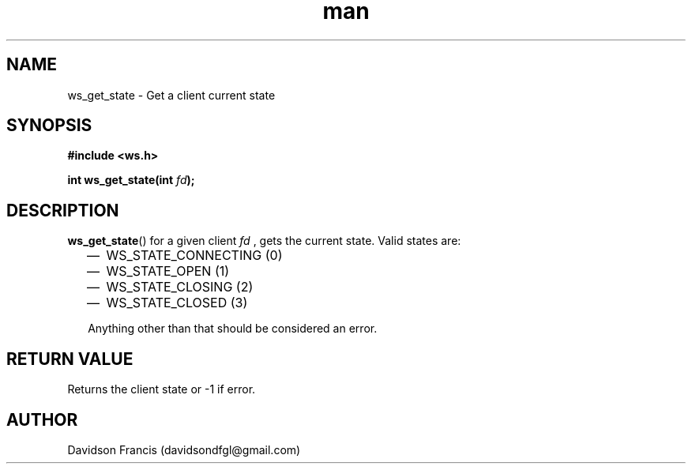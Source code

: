 .\"
.\" Copyright (C) 2016-2020  Davidson Francis <davidsondfgl@gmail.com>
.\"
.\" This program is free software: you can redistribute it and/or modify
.\" it under the terms of the GNU General Public License as published by
.\" the Free Software Foundation, either version 3 of the License, or
.\" (at your option) any later version.
.\"
.\" This program is distributed in the hope that it will be useful,
.\" but WITHOUT ANY WARRANTY; without even the implied warranty of
.\" MERCHANTABILITY or FITNESS FOR A PARTICULAR PURPOSE.  See the
.\" GNU General Public License for more details.
.\"
.\" You should have received a copy of the GNU General Public License
.\" along with this program.  If not, see <http://www.gnu.org/licenses/>
.\"
.TH man 3 "20 Dec 2020" "1.0" "wsServer man page"
.SH NAME
ws_get_state \- Get a client current state
.SH SYNOPSIS
.nf
.B #include <ws.h>
.sp
.BI "int ws_get_state(int " fd ");
.fi
.SH DESCRIPTION
.BR ws_get_state ()
for a given client
.I fd
, gets the current state. Valid states are:
.PP
.RS 2
.IP \(em 2
WS_STATE_CONNECTING (0)
.IP \(em 2
WS_STATE_OPEN (1)
.IP \(em 2
WS_STATE_CLOSING (2)
.IP \(em 2
WS_STATE_CLOSED (3)
.PP
Anything other than that should be considered an error.
.SH RETURN VALUE
Returns the client state or -1 if error.
.SH AUTHOR
Davidson Francis (davidsondfgl@gmail.com)
